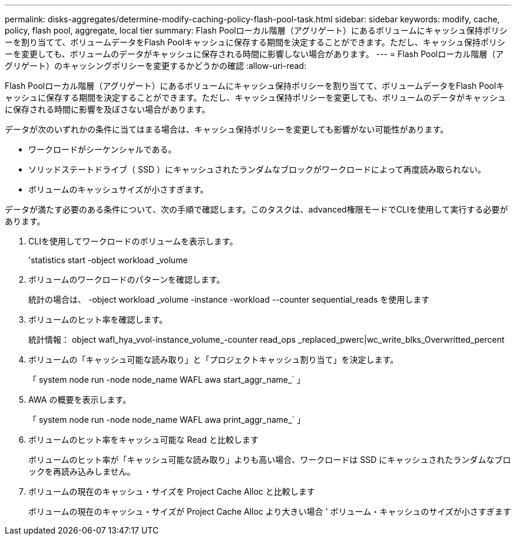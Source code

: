 ---
permalink: disks-aggregates/determine-modify-caching-policy-flash-pool-task.html 
sidebar: sidebar 
keywords: modify, cache, policy, flash pool, aggregate, local tier 
summary: Flash Poolローカル階層（アグリゲート）にあるボリュームにキャッシュ保持ポリシーを割り当てて、ボリュームデータをFlash Poolキャッシュに保存する期間を決定することができます。ただし、キャッシュ保持ポリシーを変更しても、ボリュームのデータがキャッシュに保存される時間に影響しない場合があります。 
---
= Flash Poolローカル階層（アグリゲート）のキャッシングポリシーを変更するかどうかの確認
:allow-uri-read: 


[role="lead"]
Flash Poolローカル階層（アグリゲート）にあるボリュームにキャッシュ保持ポリシーを割り当てて、ボリュームデータをFlash Poolキャッシュに保存する期間を決定することができます。ただし、キャッシュ保持ポリシーを変更しても、ボリュームのデータがキャッシュに保存される時間に影響を及ぼさない場合があります。

データが次のいずれかの条件に当てはまる場合は、キャッシュ保持ポリシーを変更しても影響がない可能性があります。

* ワークロードがシーケンシャルである。
* ソリッドステートドライブ（ SSD ）にキャッシュされたランダムなブロックがワークロードによって再度読み取られない。
* ボリュームのキャッシュサイズが小さすぎます。


データが満たす必要のある条件について、次の手順で確認します。このタスクは、advanced権限モードでCLIを使用して実行する必要があります。

. CLIを使用してワークロードのボリュームを表示します。
+
'statistics start -object workload _volume

. ボリュームのワークロードのパターンを確認します。
+
統計の場合は、 -object workload _volume -instance -workload --counter sequential_reads を使用します

. ボリュームのヒット率を確認します。
+
統計情報： object wafl_hya_vvol-instance_volume_-counter read_ops _replaced_pwerc|wc_write_blks_Overwritted_percent

. ボリュームの「キャッシュ可能な読み取り」と「プロジェクトキャッシュ割り当て」を決定します。
+
「 system node run -node node_name WAFL awa start_aggr_name_` 」

. AWA の概要を表示します。
+
「 system node run -node node_name WAFL awa print_aggr_name_` 」

. ボリュームのヒット率をキャッシュ可能な Read と比較します
+
ボリュームのヒット率が「キャッシュ可能な読み取り」よりも高い場合、ワークロードは SSD にキャッシュされたランダムなブロックを再読み込みしません。

. ボリュームの現在のキャッシュ・サイズを Project Cache Alloc と比較します
+
ボリュームの現在のキャッシュ・サイズが Project Cache Alloc より大きい場合 ' ボリューム・キャッシュのサイズが小さすぎます


